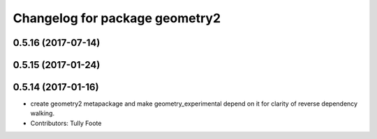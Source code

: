 ^^^^^^^^^^^^^^^^^^^^^^^^^^^^^^^
Changelog for package geometry2
^^^^^^^^^^^^^^^^^^^^^^^^^^^^^^^

0.5.16 (2017-07-14)
-------------------

0.5.15 (2017-01-24)
-------------------

0.5.14 (2017-01-16)
-------------------
* create geometry2 metapackage and make geometry_experimental depend on it for clarity of reverse dependency walking.
* Contributors: Tully Foote
